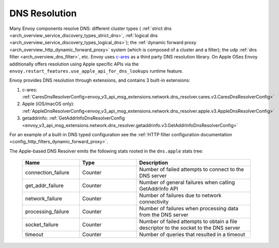 .. _arch_overview_dns_resolution:

DNS Resolution
==============

Many Envoy components resolve DNS: different cluster types (
:ref:`strict dns <arch_overview_service_discovery_types_strict_dns>`,
:ref:`logical dns <arch_overview_service_discovery_types_logical_dns>`);
the :ref:`dynamic forward proxy <arch_overview_http_dynamic_forward_proxy>` system (which is
composed of a cluster and a filter);
the udp :ref:`dns filter <arch_overview_dns_filter>`, etc.
Envoy uses `c-ares <https://github.com/c-ares/c-ares>`_ as a third party DNS resolution library.
On Apple OSes Envoy additionally offers resolution using Apple specific APIs via the
``envoy.restart_features.use_apple_api_for_dns_lookups`` runtime feature.

Envoy provides DNS resolution through extensions, and contains 3 built-in extensions:

1) c-ares: :ref:`CaresDnsResolverConfig<envoy_v3_api_msg_extensions.network.dns_resolver.cares.v3.CaresDnsResolverConfig>`

2) Apple (iOS/macOS only): :ref:`AppleDnsResolverConfig<envoy_v3_api_msg_extensions.network.dns_resolver.apple.v3.AppleDnsResolverConfig>`

3) getaddrinfo: :ref:`GetAddrInfoDnsResolverConfig <envoy_v3_api_msg_extensions.network.dns_resolver.getaddrinfo.v3.GetAddrInfoDnsResolverConfig>`

For an example of a built-in DNS typed configuration see the :ref:`HTTP filter configuration documentation <config_http_filters_dynamic_forward_proxy>`.

The Apple-based DNS Resolver emits the following stats rooted in the ``dns.apple`` stats tree:

  .. csv-table::
    :header: Name, Type, Description
    :widths: 1, 1, 2

    connection_failure, Counter, Number of failed attempts to connect to the DNS server
    get_addr_failure, Counter, Number of general failures when calling GetAddrInfo API
    network_failure, Counter, Number of failures due to network connectivity
    processing_failure, Counter, Number of failures when processing data from the DNS server
    socket_failure, Counter, Number of failed attempts to obtain a file descriptor to the socket to the DNS server
    timeout, Counter, Number of queries that resulted in a timeout
